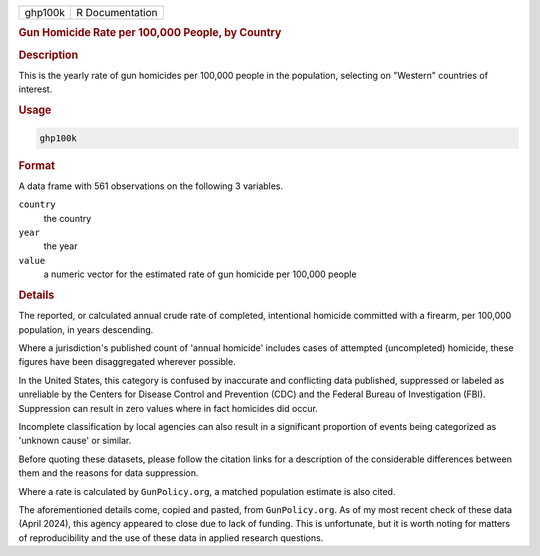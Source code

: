 .. container::

   .. container::

      ======= ===============
      ghp100k R Documentation
      ======= ===============

      .. rubric:: Gun Homicide Rate per 100,000 People, by Country
         :name: gun-homicide-rate-per-100000-people-by-country

      .. rubric:: Description
         :name: description

      This is the yearly rate of gun homicides per 100,000 people in the
      population, selecting on "Western" countries of interest.

      .. rubric:: Usage
         :name: usage

      .. code:: R

         ghp100k

      .. rubric:: Format
         :name: format

      A data frame with 561 observations on the following 3 variables.

      ``country``
         the country

      ``year``
         the year

      ``value``
         a numeric vector for the estimated rate of gun homicide per
         100,000 people

      .. rubric:: Details
         :name: details

      The reported, or calculated annual crude rate of completed,
      intentional homicide committed with a firearm, per 100,000
      population, in years descending.

      Where a jurisdiction's published count of 'annual homicide'
      includes cases of attempted (uncompleted) homicide, these figures
      have been disaggregated wherever possible.

      In the United States, this category is confused by inaccurate and
      conflicting data published, suppressed or labeled as unreliable by
      the Centers for Disease Control and Prevention (CDC) and the
      Federal Bureau of Investigation (FBI). Suppression can result in
      zero values where in fact homicides did occur.

      Incomplete classification by local agencies can also result in a
      significant proportion of events being categorized as 'unknown
      cause' or similar.

      Before quoting these datasets, please follow the citation links
      for a description of the considerable differences between them and
      the reasons for data suppression.

      Where a rate is calculated by ``GunPolicy.org``, a matched
      population estimate is also cited.

      The aforementioned details come, copied and pasted, from
      ``GunPolicy.org``. As of my most recent check of these data (April
      2024), this agency appeared to close due to lack of funding. This
      is unfortunate, but it is worth noting for matters of
      reproducibility and the use of these data in applied research
      questions.
